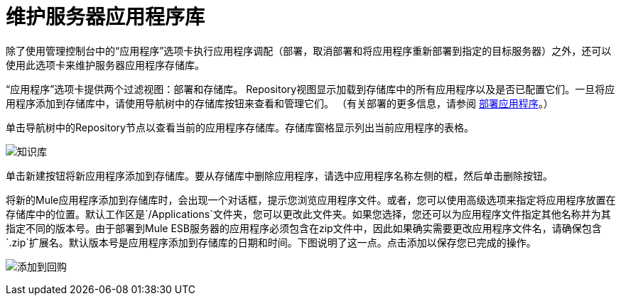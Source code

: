 = 维护服务器应用程序库

除了使用管理控制台中的“应用程序”选项卡执行应用程序调配（部署，取消部署和将应用程序重新部署到指定的目标服务器）之外，还可以使用此选项卡来维护服务器应用程序存储库。

“应用程序”选项卡提供两个过滤视图：部署和存储库。 Repository视图显示加载到存储库中的所有应用程序以及是否已配置它们。一旦将应用程序添加到存储库中，请使用导航树中的存储库按钮来查看和管理它们。 （有关部署的更多信息，请参阅 link:/mule-management-console/v/3.6/deploying-applications[部署应用程序]。）

单击导航树中的Repository节点以查看当前的应用程序存储库。存储库窗格显示列出当前应用程序的表格。

image:repository.png[知识库]

单击新建按钮将新应用程序添加到存储库。要从存储库中删除应用程序，请选中应用程序名称左侧的框，然后单击删除按钮。

将新的Mule应用程序添加到存储库时，会出现一个对话框，提示您浏览应用程序文件。或者，您可以使用高级选项来指定将应用程序放置在存储库中的位置。默认工作区是`/Applications`文件夹，您可以更改此文件夹。如果您选择，您还可以为应用程序文件指定其他名称并为其指定不同的版本号。由于部署到Mule ESB服务器的应用程序必须包含在zip文件中，因此如果确实需要更改应用程序文件名，请确保包含`.zip`扩展名。默认版本号是应用程序添加到存储库的日期和时间。下图说明了这一点。点击添加以保存您已完成的操作。

image:add-to-repo.png[添加到回购]
